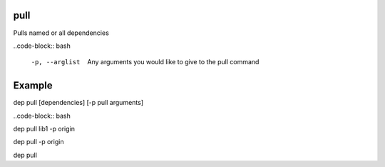 pull
====

Pulls named or all dependencies

..code-block:: bash

    -p, --arglist       Any arguments you would like to give to the pull command

..

Example
=======

dep pull [dependencies] [-p pull arguments]

..code-block:: bash

dep pull lib1 -p origin

dep pull -p origin

dep pull

..